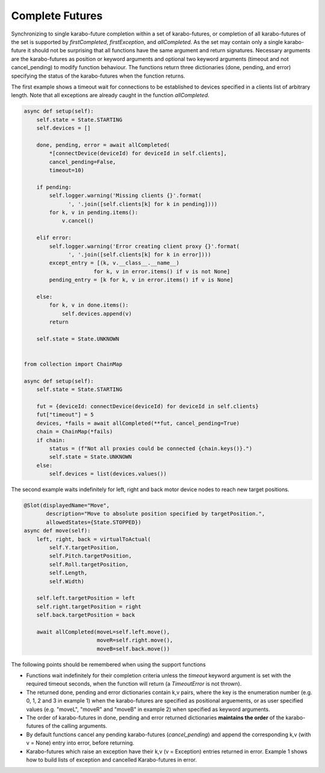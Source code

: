 Complete Futures
================

Synchronizing to single karabo-future completion within a set of
karabo-futures, or completion of all karabo-futures of the set is supported
by `firstCompleted`, `firstException`, and `allCompleted`. As the set may
contain only a single karabo-future it should not be surprising that all
functions have the same argument and return signatures. Necessary arguments
are the karabo-futures as position or keyword arguments and optional two
keyword arguments (timeout and not cancel_pending) to modify function
behaviour. The functions return three dictionaries (done, pending, and error)
specifying the status of the karabo-futures when the function returns.

The first example shows a timeout wait for connections to be established
to devices specified in a clients list of arbitrary length. Note that all
exceptions are already caught in the function `allCompleted`.

..  code-block:: Python

    async def setup(self):
        self.state = State.STARTING
        self.devices = []

        done, pending, error = await allCompleted(
            *[connectDevice(deviceId) for deviceId in self.clients],
            cancel_pending=False,
            timeout=10)

        if pending:
            self.logger.warning('Missing clients {}'.format(
                  ', '.join([self.clients[k] for k in pending])))
            for k, v in pending.items():
                v.cancel()

        elif error:
            self.logger.warning('Error creating client proxy {}'.format(
                  ', '.join([self.clients[k] for k in error])))
            except_entry = [(k, v.__class__.__name__)
                          for k, v in error.items() if v is not None]
            pending_entry = [k for k, v in error.items() if v is None]

        else:
            for k, v in done.items():
                self.devices.append(v)
            return

        self.state = State.UNKNOWN


    from collection import ChainMap

    async def setup(self):
        self.state = State.STARTING

        fut = {deviceId: connectDevice(deviceId) for deviceId in self.clients}
        fut["timeout"] = 5
        devices, *fails = await allCompleted(**fut, cancel_pending=True)
        chain = ChainMap(*fails)
        if chain:
            status = (f"Not all proxies could be connected {chain.keys()}.")
            self.state = State.UNKNOWN
        else:
            self.devices = list(devices.values())


The second example waits indefinitely for left, right and back motor device
nodes to reach new target positions.

.. code-block:: Python

    @Slot(displayedName="Move",
           description="Move to absolute position specified by targetPosition.",
           allowedStates={State.STOPPED})
    async def move(self):
        left, right, back = virtualToActual(
            self.Y.targetPosition,
            self.Pitch.targetPosition,
            self.Roll.targetPosition,
            self.Length,
            self.Width)

        self.left.targetPosition = left
        self.right.targetPosition = right
        self.back.targetPosition = back

        await allCompleted(moveL=self.left.move(),
                           moveR=self.right.move(),
                           moveB=self.back.move())

The following points should be remembered when using the support functions

* Functions wait indefinitely for their completion criteria unless the
  `timeout` keyword argument is set with the required timeout seconds,
  when the function will return (a `TimeoutError` is not thrown).
* The returned done, pending and error dictionaries contain k,v pairs,
  where the key is the enumeration number (e.g. 0, 1, 2 and 3 in
  example 1) when the karabo-futures are specified as positional
  arguements, or as user specified values (e.g. "moveL", "moveR" and
  "moveB" in example 2) when specified as keyword arguments.
* The order of karabo-futures in done, pending and error returned
  dictionaries **maintains the order** of the karabo-futures of the calling
  arguments.
* By default functions cancel any pending karabo-futures (`cancel_pending`) and append
  the corresponding k,v (with v = None) entry into error, before returning.
* Karabo-futures which raise an exception have their k,v (v = Exception)
  entries returned in error. Example 1 shows how to build lists of
  exception and cancelled Karabo-futures in error.

